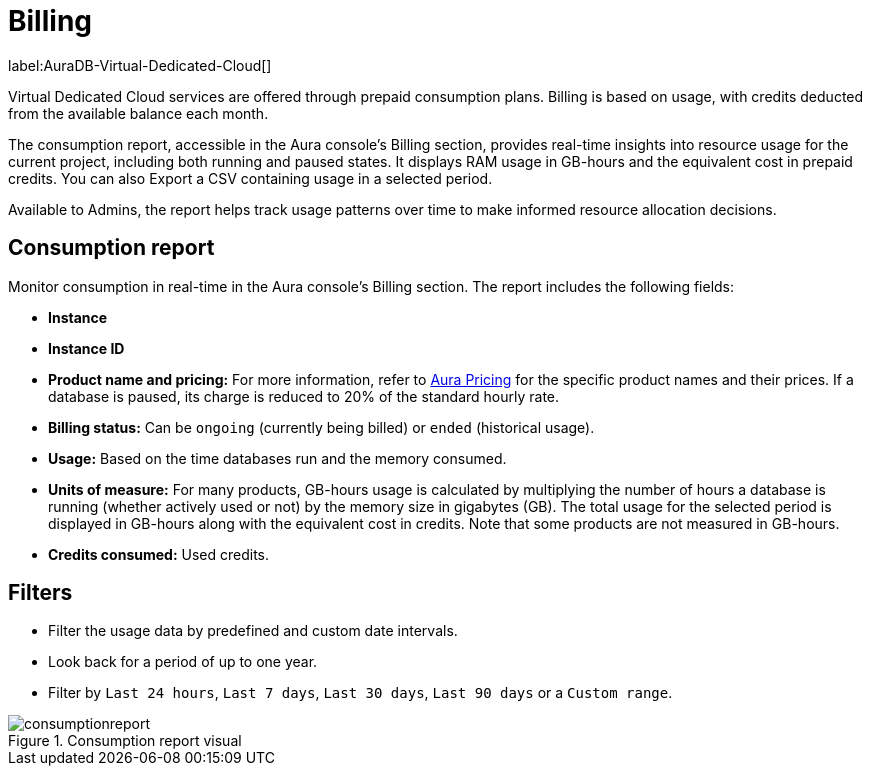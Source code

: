 [[aura-Billing]]
= Billing
:description: Consumption reporting allows Virtual Dedicated Cloud customers to closely monitor their consumption.

label:AuraDB-Virtual-Dedicated-Cloud[]

Virtual Dedicated Cloud services are offered through prepaid consumption plans.
Billing is based on usage, with credits deducted from the available balance each month.

The consumption report, accessible in the Aura console’s Billing section, provides real-time insights into resource usage for the current project, including both running and paused states.
It displays RAM usage in GB-hours and the equivalent cost in prepaid credits.
You can also Export a CSV containing usage in a selected period.

Available to Admins, the report helps track usage patterns over time to make informed resource allocation decisions.

== Consumption report

Monitor consumption in real-time in the Aura console’s Billing section.
The report includes the following fields:

* *Instance*
* *Instance ID*
* *Product name and pricing:* For more information, refer to https://console-preview.neo4j.io/pricing[Aura Pricing] for the specific product names and their prices. If a database is paused, its charge is reduced to 20% of the standard hourly rate.
* *Billing status:* Can be `ongoing` (currently being billed) or `ended` (historical usage).
* *Usage:* Based on the time databases run and the memory consumed.
* *Units of measure:* For many products, GB-hours usage is calculated by multiplying the number of hours a database is running (whether actively used or not) by the memory size in gigabytes (GB). 
The total usage for the selected period is displayed in GB-hours along with the equivalent cost in credits.
Note that some products are not measured in GB-hours.
* *Credits consumed:* Used credits.

== Filters

* Filter the usage data by predefined and custom date intervals.
* Look back for a period of up to one year.
* Filter by `Last 24 hours`, `Last 7 days`, `Last 30 days`, `Last 90 days` or a `Custom range`.

.Consumption report visual
[.shadow]
image::consumptionreport.png[]